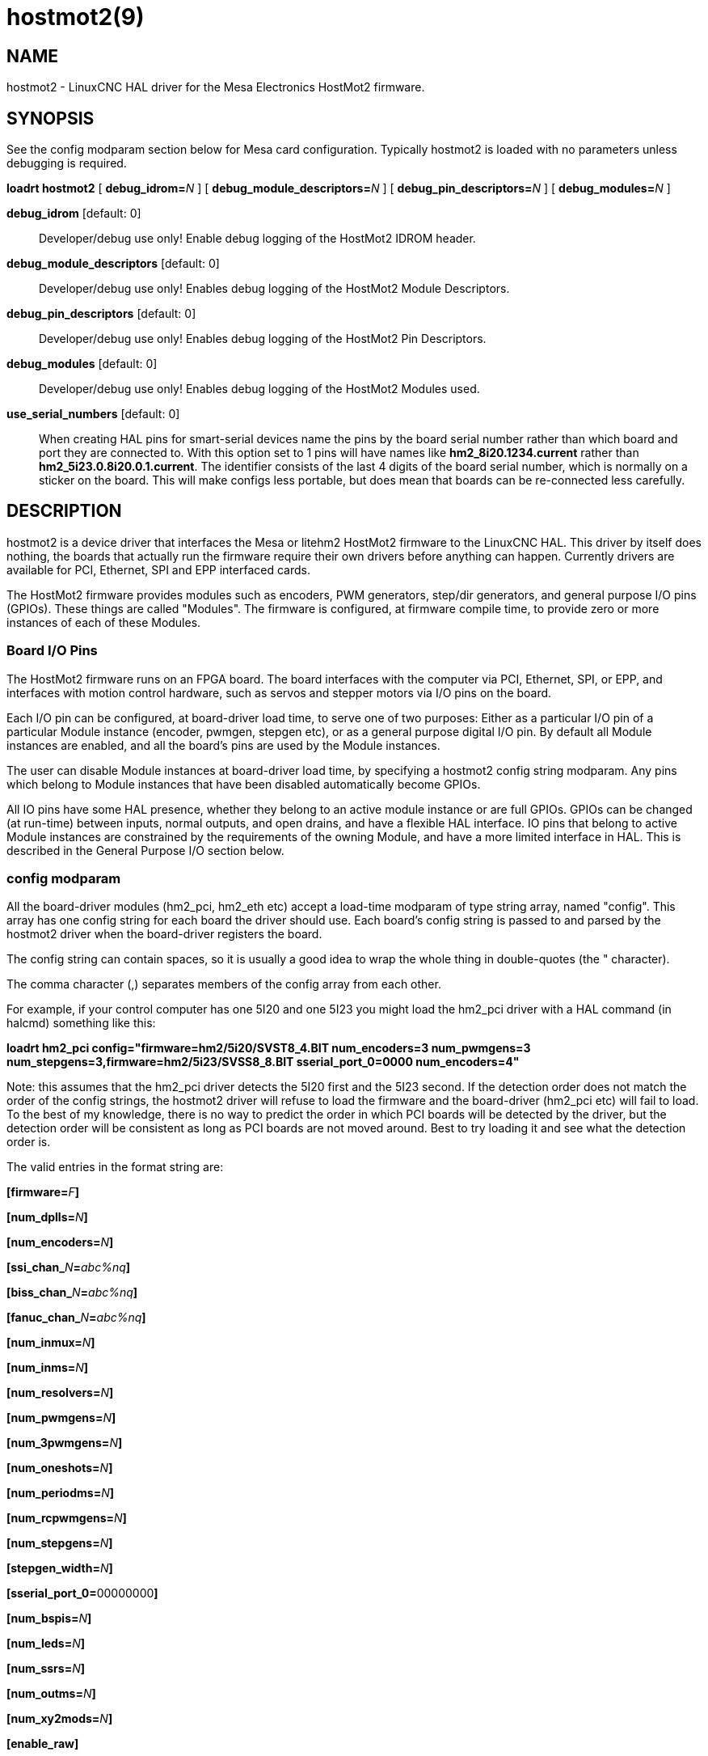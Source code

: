 = hostmot2(9)

== NAME

hostmot2 - LinuxCNC HAL driver for the Mesa Electronics HostMot2 firmware.

== SYNOPSIS

See the config modparam section below for Mesa card configuration.
Typically hostmot2 is loaded with no parameters unless debugging is required.

*loadrt hostmot2* [ **debug_idrom=**__N__ ] [ **debug_module_descriptors=**__N__ ] [ **debug_pin_descriptors=**__N__ ] [ **debug_modules=**__N__ ]

*debug_idrom* [default: 0]::
  Developer/debug use only! Enable debug logging of the HostMot2 IDROM header.
*debug_module_descriptors* [default: 0]::
  Developer/debug use only! Enables debug logging of the HostMot2 Module Descriptors.
*debug_pin_descriptors* [default: 0]::
  Developer/debug use only! Enables debug logging of the HostMot2 Pin Descriptors.
*debug_modules* [default: 0]::
  Developer/debug use only! Enables debug logging of the HostMot2 Modules used.
*use_serial_numbers* [default: 0]::
  When creating HAL pins for smart-serial devices name the pins by the
  board serial number rather than which board and port they are
  connected to. With this option set to 1 pins will have names like
  *hm2_8i20.1234.current* rather than *hm2_5i23.0.8i20.0.1.current*.
  The identifier consists of the last 4 digits of the board serial number,
  which is normally on a sticker on the board. This will make configs
  less portable, but does mean that boards can be re-connected less carefully.

== DESCRIPTION

hostmot2 is a device driver that interfaces the Mesa or litehm2 HostMot2
firmware to the LinuxCNC HAL. This driver by itself does nothing, the
boards that actually run the firmware require their own drivers before
anything can happen. Currently drivers are available for PCI, Ethernet,
SPI and EPP interfaced cards.

The HostMot2 firmware provides modules such as encoders, PWM generators,
step/dir generators, and general purpose I/O pins (GPIOs). These things
are called "Modules". The firmware is configured, at firmware compile
time, to provide zero or more instances of each of these Modules.

=== Board I/O Pins

The HostMot2 firmware runs on an FPGA board. The board interfaces with
the computer via PCI, Ethernet, SPI, or EPP, and interfaces with motion
control hardware, such as servos and stepper motors via I/O pins on the board.

Each I/O pin can be configured, at board-driver load time, to serve one
of two purposes: Either as a particular I/O pin of a particular Module
instance (encoder, pwmgen, stepgen etc), or as a general purpose digital
I/O pin. By default all Module instances are enabled, and all the
board's pins are used by the Module instances.

The user can disable Module instances at board-driver load time, by
specifying a hostmot2 config string modparam. Any pins which belong to
Module instances that have been disabled automatically become GPIOs.

All IO pins have some HAL presence, whether they belong to an active
module instance or are full GPIOs. GPIOs can be changed (at run-time)
between inputs, normal outputs, and open drains, and have a flexible HAL
interface. IO pins that belong to active Module instances are
constrained by the requirements of the owning Module, and have a more
limited interface in HAL. This is described in the General Purpose I/O
section below.

=== config modparam

All the board-driver modules (hm2_pci, hm2_eth etc) accept a load-time
modparam of type string array, named "config". This array has one config
string for each board the driver should use. Each board's config string
is passed to and parsed by the hostmot2 driver when the board-driver
registers the board.

The config string can contain spaces, so it is usually a good idea to
wrap the whole thing in double-quotes (the " character).

The comma character (,) separates members of the config array from each other.

For example, if your control computer has one 5I20 and one 5I23 you might
load the hm2_pci driver with a HAL command (in halcmd) something like this:


*loadrt hm2_pci config="firmware=hm2/5i20/SVST8_4.BIT num_encoders=3 num_pwmgens=3 num_stepgens=3,firmware=hm2/5i23/SVSS8_8.BIT sserial_port_0=0000 num_encoders=4"*


Note: this assumes that the hm2_pci driver detects the 5I20 first and the 5I23 second.
If the detection order does not match the order of the config strings,
the hostmot2 driver will refuse to load the firmware and
the board-driver (hm2_pci etc) will fail to load. To the best of my
knowledge, there is no way to predict the order in which PCI boards will
be detected by the driver, but the detection order will be consistent as
long as PCI boards are not moved around. Best to try loading it and see
what the detection order is.

The valid entries in the format string are:

**[firmware=**__F__**]**

**[num_dplls=**__N__**]**

**[num_encoders=**__N__**]**

**[ssi_chan_**__N__**=**__abc%nq__**]**

**[biss_chan_**__N__**=**__abc%nq__**]**

**[fanuc_chan_**__N__**=**__abc%nq__**]**

**[num_inmux=**__N__**]**

**[num_inms=**__N__**]**

**[num_resolvers=**__N__**]**

**[num_pwmgens=**__N__**]**

**[num_3pwmgens=**__N__**]**

**[num_oneshots=**__N__**]**

**[num_periodms=**__N__**]**

**[num_rcpwmgens=**__N__**]**

**[num_stepgens=**__N__**]**

**[stepgen_width=**__N__**]**

**[sserial_port_0=**00000000**]**

**[num_bspis=**__N__**]**

**[num_leds=**__N__**]**

**[num_ssrs=**__N__**]**

**[num_outms=**__N__**]**

**[num_xy2mods=**__N__**]**

**[enable_raw]**


*firmware* [optional]::
  Load the firmware specified by F into the FPGA on this board.
  If no "**firmware=**_F_" string is specified, the FPGA will not be
  re-programmed but may continue to run a previously downloaded firmware.

The requested firmware F is fetched by udev, which searches for the
firmware in the system's firmware search path, usually /lib/firmware. F
typically has the form "hm2/<BoardType>/file.bit"; a typical value for F
might be "hm2/5i20/SVST8_4.BIT". The hostmot2 firmware files are
supplied by the hostmot2-firmware packages, available from linuxcnc.org
and can normally be installed by entering the command "sudo apt-get
install hostmot2-firmware-5i23" to install the support files for the
5I23 for example.

Newer FPGA cards come pre-programmed with firmware and no "firmware="
string should be used with these cards. To change the firmware on these
cards the "mesaflash" utility should be used. It is perfectly valid and
reasonable to load these cards with no config string at all.

*num_dplls* [optional, default: -1]::
  The hm2dpll is a phase-locked loop timer module which may be used to
  reduce sample and write time jitter for some hm2 modules. This
  parameter can be used to disable the hm2dpll by setting the number to 0.
  There is only ever one module of this type, with 4 timer channels,
  so the other valid numbers are -1 (enable all) and 1, both of which
  end up meaning the same thing.
*num_encoders* [optional, default: -1]::
  Only enable the first N encoders. If N is -1, all encoders are enabled.
  If N is 0, no encoders are enabled. If N is greater than the number of
  encoders available in the firmware, the board will fail to register.
**ssi_chan_**_N_ [optional, default: ""]::
  Specifies how the bit stream from a Synchronous Serial Interface
  device will be interpreted. There should be an entry for each device
  connected. Only channels with a format specifier will be enabled (as
  the software can not guess data rates and bit lengths).
**biss_chan_**_N_ [optional, default: ""]::
  As for ssi_chan_N, but for BiSS devices.
**fanuc_chan_**__N__ [optional, default: ""]::
  Specifies how the bit stream from a Fanuc absolute encoder will be
  interpreted. There should be an entry for each device connected. Only
  channels with a format specifier will be enabled (as the software can
  not guess data rates and bit lengths).
*num_resolvers* [optional, default: -1]::
  Only enable the first N resolvers. If N = -1 then all resolvers are
  enabled. This module does not work with generic resolvers (unlike the
  encoder module which works with any encoder). At the time of writing
  this Hostmot2 Resolver function only works with the Mesa 7I49 card.
*num_pwmgens* [optional, default: -1]::
  Only enable the first N pwmgens. If N is -1, all pwmgens are enabled.
  If N is 0, no pwmgens are enabled. If N is greater than the number of
  pwmgens available in the firmware, the board will fail to register.
*num_3pwmgens* [optional, default: -1]::
  Only enable the first N Three-phase pwmgens. If N is -1, all 3pwmgens
  are enabled. If N is 0, no pwmgens are enabled. If N is greater than
  the number of pwmgens available in the firmware, the board will fail
  to register.
*num_rcpwmgens* [optional, default: -1]::
  Only enable the first N RC pwmgens. If N is -1, all rcpwmgens are
  enabled. If N is 0, no rcpwmgens are enabled. If N is greater than the
  number of rcpwmgens available in the firmware, the board will fail to
  register.
*num_stepgens* [optional, default: -1]::
  Only enable the first N stepgens. If N is -1, all stepgens are
  enabled. If N is 0, no stepgens are enabled. If N is greater than the
  number of stepgens available in the firmware, the board will fail to
  register.
*num_xy2mods* [optional, default: -1]::
  Only enable the first N xy2mods. If N is -1, all xy2mods are enabled.
  If N is 0, no xy2mods are enabled. If N is greater than the number of
  xy2mods available in the firmware, the board will fail to register.

*stepgen_width* [optional, default: 2]::
  Used to mask extra, unwanted, stepgen pins. Stepper drives typically
  require only two pins (step and dir) but the Hostmot2 stepgen can
  drive up to 8 output pins for specialised applications (depending on
  firmware). This parameter applies to all stepgen instances. Unused,
  masked pins will be available as GPIO.
**sserial_port_**_N_ (_N_ = 0 .. 3) [optional, default: 00000000 for all ports]::
  Up to 32 Smart Serial devices can be connected to a Mesa Anything IO
  board, depending on the firmware used and the number of physical
  connections on the board. These are arranged in 1-4 ports (N) of 1 to
  8 channels. Some Smart Serial (SSLBP) cards offer more than one
  load-time configuration, for example all inputs, or all outputs, or
  offering additional analogue input on some digital pins. To set the
  modes for port 0 use for example *sserial_port_0=0120xxxx*. A "0" in
  the string sets the corresponding channel to mode 0, a "1" to mode 1,
  and so on up to mode 9. An "x" in any position disables that channel
  and makes the corresponding FPGA pins available as GPIO. The string
  can be up to 8 characters long, and if it defines more modes than
  there are channels on the port then the extras are ignored. Channel
  numbering is left to right so the example above would set sserial
  device 0.0 to mode 0, 0.1 to mode 1, 0.2 to mode 2, 0.3 to mode 0 and
  disables channels 0.4 onwards. The sserial driver will auto-detect
  connected devices, no further configuration should be needed.
  Unconnected channels will default to GPIO, but the pin values will
  vary semi-randomly during boot when card-detection runs, to it is best
  to actively disable any channel that is to be used for GPIO. See
  SSERIAL(9) for more information.
*num_bspis* [optional, default: -1]::
  Only enable the first N Buffered SPI drivers. If N is -1 then all the
  drivers are enabled. Each BSPI driver can address 16 devices.
*num_leds* [optional, default: -1]::
  Only enable the first N of the LEDs on the FPGA board. If N is -1,
  then HAL pins for all the LEDs will be created. If N=0 then no pins
  will be added.
*num_ssrs* [optional, default: -1]::
  Only enable the first N of the SSR modules on the FPGA board. If N is
  -1, then HAL pins for all the SSR outputs will be created. If N=0 then
  no pins will be added.
*enable_raw* [optional]::
  If specified, this turns on a raw access mode, whereby a user can peek
  and poke the firmware from HAL. See Raw Mode below.

=== dpll

The hm2dpll module has pins like "hm2__<BoardType>_._<BoardNum>_.dpll"
It is likely that the pin-count will decrease in the future and that
some pins will become parameters. This module is a phase-locked loop
that will synchronise itself with the thread in which the hostmot2
"read" function is installed and will trigger other functions that are
allocated to it at a specified time before or after the "read" function
runs. This can be applied to the three absolute encoder types,
quadrature encoder, stepgen, and xy2mod. In the case of the absolute
encoders this allows the system to trigger a data transmission just
prior to the time when the HAL driver reads the data. In the case of
stepgens, quadrature encoders, and the xy2mod, the timers can be used to
reduce position sampling jitter. This is especially valuable with the
ethernet-interfaced cards.

*Pins:*

hm2___<BoardType>__.__<BoardNum>__.dpll._NN_.timer-us (float, in)::
  This pin sets the triggering offset of the associated timer. There are
  4 timers numbered 01 to 04, represented by the _NN_ digits in the pin
  name. The units are microseconds (µs). Generally the value for reads
  will be negative, and positive for writes, so that input data is
  sampled prior to the main hostmot read and output data is written some
  time after the main hostmot2 read.
  +
  For stepgen and quadrature encoders, the value needs to be more than the
  maximum variation between read times. -100 will suffice for most
  systems, and -50 will work on systems with good performance and latency.
  +
  For serial encoders, the value also needs to include the time it takes
  to transfer the absolute encoder position. For instance, if 50 bits must
  be read at 500 kHz then subtract an additional 50/500 kHz = 100 µs to
  get a starting value of -200.
  +
  The xy2mod uses 2 DPLL timers, one for read and one for write.
  The read timer value can be the same as used by the stepgen and quadrature
  encoders so the same timer channel can be shared.
  The write timer is typically set to a time after the main hostmot2 write
  this may take some experimentation.

hm2__<BoardType>__.__<BoardNum>__.dpll.base-freq-khz (float, in)::
  This pin sets the base frequency of the phase-locked loop. By default
  it will be set to the nominal frequency of the thread in which the PLL
  is running and will not normally need to be changed.
hm2__<BoardType>__.__<BoardNum>__.dpll.phase-error-us (float, out)::
  Indicates the phase error of the DPLL. If the number cycles by a large
  amount it is likely that the PLL has failed to achieve lock and
  adjustments will need to be made.
hm2___<BoardType>__.__<BoardNum>__.dpll.time-const (u32, in)::
  The filter time-constant for the PLL. The default value is a
  compromise between insensitivity to single-cycle variations and being
  resilient to changes to the Linux CLOCK_MONOTONIC timescale, which can
  instantly change by up to ±500ppm from its nominal value, usually by
  timekeeping software like ntpd and ntpdate. Default 2000 (0x7d0).
hm2___<BoardType>__.__<BoardNum>__.dpll.plimit (u32, in)::
  Sets the phase adjustment limit of the PLL. If the value is zero then
  the PLL will free-run at the base frequency independent of the servo
  thread rate. This is probably not what you want. Default 4194304
  (0x400000) Units not known...
hm2___<BoardType>__.__<BoardNum>__.dpll.ddsize (u32, out)::
  Used internally by the driver, likely to disappear.
hm2___<BoardType>__.__<BoardNum>__.dpll.prescale (u32, in)::
  Prescale factor for the rate generator. Default 1.

=== Encoder

Encoders have names like **hm2_**__<BoardType>__**.**__<BoardNum>__**.encoder.**__<Instance>__**.**".
"Instance" is a two-digit number that corresponds to the HostMot2 encoder instance number.
There are "num_encoders" instances, starting with 00.

So, for example, the HAL pin that has the current position of the second
encoder of the first 5I25 board is: hm2_5i25.0.encoder.01.position (this
assumes that the firmware in that board is configured so that this HAL
object is available).

Each encoder uses three or four input IO pins, depending on how the
firmware was compiled. Three-pin encoders use A, B, and Index (sometimes
also known as Z). Four-pin encoders use A, B, Index, and Index-mask.

The hm2 encoder representation is similar to the one described by the
Canonical Device Interface (in the HAL General Reference document), and
to the software encoder component. Each encoder instance has the
following pins and parameters:

*Pins:*

count (s32 out)::
  Number of encoder counts since the previous reset.
position (float out)::
  Encoder position in position units (count / scale).
position-interpolated (float out)::
  Encoder interpolated position in position units (count / scale). Only
  valid when velocity is approximately constant and the time between
  counts is less than the velocity timeout parameter value. Do not use
  for position control. Useful for spindle synchronized moves with low
  resolution encoders.
position-latched (float out)::
  Encoder latched position in position units (count / scale).
velocity (float out)::
  Estimated encoder velocity in position units per second.
velocity-rpm (float out)::
  Estimated encoder velocity in position units per minute.
reset (bit in)::
  When this pin is True, the count and position pins are set to 0 (the
  value of the velocity pin is not affected by this). The driver does
  not reset this pin to FALSE after resetting the count to 0, that is
  the user's job.
index-enable (bit in/out)::
  When this pin is set to True, the count (and therefore also position)
  are reset to zero on the next Index (Phase-Z) pulse. At the same time,
  index-enable is reset to zero to indicate that the pulse has occurred.
probe-enable (bit in/out)::
  When this pin is set to True, the encoder count (and therefore also
  position) are latched on the the next probe active edge. At the same
  time, probe-enable is reset to zero to indicate that latch event has
  occurred.
probe-invert (bit r/w)::
  If set to True, the rising edge of the probe input pin triggers the
  latch event (if probe-enable is True). If set to False, the falling
  edge triggers.
rawcounts (s32 out)::
  Total number of encoder counts since the start, not adjusted for index
  or reset.
input-a, input-b, input-index (bit out)::
  Real time filtered values of A,B,Index encoder signals
quad-error-enable (bit in)::
  When this pin is True quadrature error reporting is enabled. when
  False, existing quadrature errors are cleared and error reporting is
  disabled.
quad-error (bit out)::
  This bit indicates that a quadrature sequence error has been detected.
  It can only be set if the corresponding quad-error-enable bit is True.
hm2_XXXX.N.encoder.sample-frequency (u32 in)::
  This is the sample frequency that determines all standard encoder
  channels digital filter time constant (see filter parameter).
hm2_XXXX.N.encoder.muxed-sample-frequency (u32 in)::
  This is the sample frequency that determines all muxed encoder
  channels digital filter time constant (see filter parameter). This
  also sets the encoder multiplexing frequency.
hm2_XXXX.N.encoder.muxed-skew (float in)::
  This sets the muxed encoder sample time delay (in ns) from the
  multiplex signal. Setting this properly can increase the usable
  multiplex frequency and compensate for cable delays (suggested value
  is 3* cable length in feet +20).
hm2_XXXX.N.encoder.hires-timestamp (bit in)::
  When this pin is True the encoder timestamp counter frequency is ~10
  MHz when False the timestamp counter frequency is ~2 MHz. This should
  be set True for frequency counting applications to improve the
  resolution. It should be set False when servo thread periods longer
  than 1 ms are used.

*Parameters:*

scale (float r/w)::
  Converts from "count" units to "position" units.
index-invert (bit r/w)::
  If set to True, the rising edge of the Index input pin triggers the
  Index event (if index-enable is True). If set to False, the falling
  edge triggers.
index-mask (bit r/w)::
  If set to True, the Index input pin only has an effect if the
  Index-Mask input pin is True (or False, depending on the
  index-mask-invert pin below).
index-mask-invert (bit r/w)::
  If set to True, Index-Mask must be False for Index to have an effect.
  If set to False, the Index-Mask pin must be True.
counter-mode (bit r/w)::
  Set to False (the default) for Quadrature. Set to True for Step/Dir
  (in which case Step is on the A pin and Dir is on the B pin).
 filter (bit r/w)::
  If set to True (the default), the quadrature counter needs 15 sample
  clocks to register a change on any of the three input lines (any pulse
  shorter than this is rejected as noise). If set to False, the
  quadrature counter needs only 3 clocks to register a change. The
  default encoder sample clock runs at approximately 25 to 33 MHz but
  can be changed globally with the sample-frequency or
  muxed-sample-frequency pin.
vel-timeout (float r/w)::
  When the encoder is moving slower than one pulse for each time that
  the driver reads the count from the FPGA (in the hm2_read() function),
  the velocity is harder to estimate. The driver can wait several
  iterations for the next pulse to arrive, all the while reporting the
  upper bound of the encoder velocity, which can be accurately guessed.
  This parameter specifies how long to wait for the next pulse, before
  reporting the encoder stopped. This parameter is in seconds.
hm2_XXXX.N.encoder.timer-number (default: -1) (s32 r/w)::
  Sets the hm2dpll timer instance to be used to latch encoder counts. A
  setting of -1 does not latch encoder counts. A setting of 0 latches at
  the same time as the main hostmot2 read. A setting of 1..4 uses a time
  offset from the main hostmot2 read according to the dpll's timer-us
  setting.

Typically, timer-us should be a negative number with a magnitude larger
than the largest latency (e.g., -100 for a system with mediocre latency,
-50 for a system with good latency). A negative number specifies
latching the specified time before the nominal hostmot2 read time.

If no DPLL module is present in the FPGA firmware, or if the encoder
module does not support DPLL, then this pin is not created.

When available, this feature should typically be enabled. Doing so
generally reduces following errors.

=== Synchronous Serial Interface (SSI)

(Not to be confused with the Smart Serial Interface)

One pin is created for each SSI instance regardless of data format:
(bit, in) hm2_XXXX.NN.ssi.MM.data-incomplete. This pin will be set
"True" if the module was still transferring data when the value was
read. When this problem exists there will also be a limited number of
error messages printed to the UI. This pin should be used to monitor
whether the problem has been addressed by config changes. Solutions to
the problem depend on whether the encoder read is being triggered by the
hm2dpll phase-locked-loop timer (described above) or by the
trigger-encoders function (described below).

The names of the pins created by the SSI module will depend entirely on
the format string for each channel specified in the loadrt command line.
A typical format string might be *ssi_chan_0=error%1bposition%24g*.

This would interpret the LSB of the bit-stream as a bit-type pin named
"error" and the next 24 bits as a Gray-coded encoder counter. The
encoder-related HAL pins would all begin with "position".

There should be no spaces in the format string, as this is used as a
delimiter by the low-level code.

The format consists of a string of alphanumeric characters that will
form the HAL pin names, followed by a % symbol, a bit-count and a data
type. All bits in the packet must be defined, even if they are not used.
There is a limit of 64 bits in total.

The valid format characters and the pins they create are:

p: (Pad)::
  Does not create any pins, used to ignore sections of the bit stream that are not required.
b: (Boolean).::
  (bit, out) hm2_XXXX.N.ssi.MM.<name>. If any bits in the designated
  field width are non-zero then the HAL pin will be "True". (bit, out)
  hm2_XXXX.N.ssi.MM.<name>-not. An inverted version of the above, the
  HAL pin will be "True" if all bits in the field are zero.
u: (Unsigned)::
  (float, out) hm2_XXXX.N.ssi.MM.<name>. The value of the bits
  interpreted as an unsigned integer then scaled such that the pin value
  will equal the scalemax parameter value when all bits are high. (for
  example if the field is 8 bits wide and the scalmax parameter was 20
  then a value of 255 would return 20, and 0 would return 0.
s: (Signed)::
  (float, out) hm2_XXXX.N.ssi.MM.<name>. The value of the bits
  interpreted as a 2s complement signed number then scaled similarly to
  the unsigned variant, except symmetrical around zero.
f: (bitField)::
  (bit, out) hm2_XXXX.N.ssi.MM.<name>-NN. The value of each individual
  bit in the data field. NN starts at 00 up to the number of bits in the
  field. (bit, out) hm2_XXXX.N.ssi.MM.<name>-NN-not. An inverted version
  of the individual bit values.
e: (Encoder)::
  (s32, out) hm2_XXXX.N.ssi.MM.<name>.count. The lower 32 bits of the
  total encoder counts. This value is reset both by the ...reset and the
  ...index-enable pins. (s32, out) hm2_XXXX.N.ssi.MM.<name>.rawcounts.
  The lower 32 bits of the total encoder counts. The pin is not affected
  by reset and index. (float, out) hm2_XXXX.N.ssi.MM.<name>.position.
  The encoder position in machine units. This is calculated from the
  full 64-bit buffers so will show a True value even after the counts
  pins have wrapped. It is zeroed by reset and index enable. (bit, IO)
  hm2_XXXX.N.ssi.MM.<name>.index-enable. When this pin is set "True" the
  module will wait until the raw encoder counts next passes through an
  integer multiple of the number of counts specified by counts-per-rev
  parameter and then it will zero the counts and position pins, and set
  the index-enable pin back to "False" as a signal to the system that
  "index" has been passed. this pin is used for spindle-synchronised
  motion and index-homing. (bit, in) (bit, out)
  hm2_XXXX.N.ssi.MM.<name>.reset. When this pin is set high the counts
  and position pins are zeroed.
h: (Split encoder, high-order bits)::
  Some encoders (Including Fanuc) place the encoder part-turn counts and
  full-turn counts in separate, non-contiguous fields. This tag defines
  the high-order bits of such an encoder module. There can be only one h
  and one l tag per channel, the behaviour with multiple such channels
  will be undefined.
l: (Split encoder, low-order bits)::
  Low order bits (see "h")
g: (Gray-code):: This is a modifier that indicates that the following format string is gray-code encoded.
  This is only valid for encoders (e, h l) and unsigned (u) data types.
m: (Multi-turn)::
  This is a modifier that indicates that the following
  format string is a multi-turn encoder. This is only valid for encoders
  (e, h l). A jump in encoder position of more than half the full scale
  is interpreted as a full turn and the counts are wrapped. With a
  multi-turn encoder this is only likely to be a data glitch and will
  lead to a permanent offset. This flag endures that such encoders will
  never wrap.

*Parameters*

Two parameters are universally created for all SSI instances

hm2_XXXX.N.ssi.MM.frequency-khz (float r/w)::
  This parameter sets the SSI clock frequency. The units are kHz, so 500
  will give a clock frequency of 500,000 Hz.
hm2_XXXX.N.ssi.timer-number-num (s32 r/w)::
  This parameter allocates the SSI module to a specific hm2dpll timer
  instance. This pin is only of use in firmwares which contain a hm2dpll
  function and will default to 1 in cases where there is such a
  function, and 0 if there is not. The pin can be used to disable reads
  of the encoder, by setting to a nonexistent timer number, or to 0.

Other parameters depend on the data types specified in the config string.

p: (Pad)::
  No Parameters.
b: (Boolean)::
  No Parameters.
u: (Unsigned)::
  (float, r/w) hm2_XXXX.N.ssi.MM.<name>-scalemax.
  The scaling factor for the channel.
s: (Signed)::
  (float, r/w) hm2_XXXX.N.ssi.MM.<name>-scalemax.
  The scaling factor for the channel.
f: (bitField)::
  No parameters.
e: (Encoder)::
  (float, r/w) hm2_XXXX.N.ssi.MM._<name>_.scale: (float, r.w) The encoder
  scale in counts per machine unit. (u32, r/w)
  hm2_XXXX.N.ssi.MM._<name>_.counts-per-rev (u32, r/w) Used to emulate the
  index behaviour of an incremental+index encoder. This would normally
  be set to the actual counts per rev of the encoder, but can be any
  whole number of revs. Integer divisors or multipliers of the true PPR
  might be useful for index-homing. Non-integer factors might be
  appropriate where there is a synchronous drive ratio between the
  encoder and the spindle or ballscrew.

=== BiSS

BiSS is a bidirectional variant of SSI. Currently only a single
direction is supported by LinuxCNC (encoder to PC).

One pin is created for each BiSS instance regardless of data format:

hm2_XXXX.NN.biss.MM.data-incomplete (bit, in)::
  This pin will be set "True" if the module was still transferring data when the value was read.
  When this problem exists there will also be a limited number of error messages printed to the UI.
  This pin should be used to monitor whether the problem has been addressed by config changes.
  Solutions to the problem depend on whether the encoder read is being triggered by the hm2dpll
  phase-locked-loop timer (described above) or by the trigger-encoders function (described below).

The names of the pins created by the BiSS module will depend entirely on
the format string for each channel specified in the loadrt command line
and follow closely the format defined above for SSI. Currently data
packets of up to 96 bits are supported by the LinuxCNC driver, although
the Mesa Hostmot2 module can handle 512 bit packets. It should be
possible to extend the number of packets supported by the driver if
there is a requirement to do so.

=== Fanuc encoder

The pins and format specifier for this module are identical to the SSI
module described above, except that at least one pre-configured format
is provided. A modparam of fanuc_chan_N=AA64 (case sensitive) will
configure the channel for a Fanuc Aa64 encoder. The pins created are:

hm2_XXXX.N.fanuc.MM.batt:: indicates battery state
hm2_XXXX.N.fanuc.MM.batt-not:: inverted version of above
hm2_XXXX.N.fanuc.MM.comm:: The 0-1023 absolute output for motor commutation
hm2_XXXX.N.fanuc.MM.crc:: The CRC checksum. Currently HAL has no way to use this
hm2_XXXX.N.fanuc.MM.encoder.count:: Encoder counts
hm2_XXXX.N.fanuc.MM.encoder.index-enable:: Simulated index. Set by counts-per-rev parameter
hm2_XXXX.N.fanuc.MM.encoder.position:: Counts scaled by the ...scale parameter
hm2_XXXX.N.fanuc.MM.encoder.rawcounts:: Raw counts, unaffected by reset or index
hm2_XXXX.N.fanuc.MM.encoder.reset:: If high/True then counts and position = 0
hm2_XXXX.N.fanuc.MM.valid:: Indicates that the absolute position is valid
hm2_XXXX.N.fanuc.MM.valid-not:: Inverted version

=== resolver

Resolvers have names like
**hm2_**__<BoardType>__**.**__<BoardNum>__**.resolver.**__<Instance>__.
<Instance> is a 2-digit number, which for the 7I49 board will be between 00 and 05. This
function only works with the Mesa Resolver interface boards (of which
the 7I49 is the only example at the time of writing). This board uses an
SPI interface to the FPGA card, and will only work with the correct
firmware. The pins allocated will be listed in the dmesg output, but are
unlikely to be usefully probed with HAL tools.

*Pins:*

angle (float, out)::
  This pin indicates the angular position of the resolver. It is a
  number between 0 and 1 for each electrical rotation.
position (float, out)::
  Calculated from the number of complete and partial revolutions since
  startup, reset, or index-reset multiplied by the scale parameter.
velocity (float, out)::
  Calculated from the rotational velocity and the velocity-scale
  parameter. The default scale is electrical rotations per second.
velocity-rpm (float, out)::
  Simply velocity scaled by a factor of 60 for convenience.
count (s32, out)::
  This pins outputs a simulated encoder count at 2^24 counts per rev (16777216 counts).
rawcounts (s32, out)::
  This is identical to the counts pin, except it is not reset by the
  "index" or "reset" pins. This is the pin which would be linked to the
  bldc HAL component if the resolver was being used to commutate a motor.
reset (bit, in)::
  Resets the position and counts pins to zero immediately.
joint-pos-fb (bit, in)::
  The Mesa resolver driver has the capability of emulating an absolute
  encoder using a position file (see the INI-config section of the
  manual) and the single-turn absolute operation of resolvers. At
  startup, and only if the *use-position-file* parameter is set to
  "True", the resolver driver will wait for a value to be written by the
  system to the axis.N.joint-pos-fb pin (which must be netted to this
  resolver pin) and will calculate the number of full turns that best
  matches the current resolver position. It will then pre-load the
  driver output with this offset. This should only be used on systems
  where axis movement in the unpowered state is unlikely. This feature
  will only work properly if the machine is initially homed to "index"
  and if the axis home positions are exactly zero.
 index-enable (bit, in/out)::
  When this pin is set high the position and counts pins will be reset
  the next time the resolver passes through the zero position. At the
  same time the pin is driven low to indicate to connected modules that
  the index has been seen, and that the counters have been reset.
 error (bit, out)::
  Indicates an error in the particular channel. If this value is "True"
  then the reported position and velocity are invalid.

*Parameters:*

scale (float, read/write)::
  The position scale, in machine units per resolver electrical
  revolution.
velocity-scale (float, read/write)::
  The conversion factor between resolver rotation speed and machine
  velocity. A value of 1 will typically give motor speed in RPS, a value
  of 0.01666667 will give (approximate) RPM.
index-divisor (default 1) (u32, read/write)::
  The resolver component emulates an index at a fixed point in the
  sin/cos cycle. Some resolvers have multiple cycles per rev (often
  related to the number of pole-pairs on the attached motor). LinuxCNC
  requires an index once per revolution for proper threading etc. This
  parameter should be set to the number of cycles per rev of the
  resolver. CAUTION: Which pseudo-index is used will not necessarily be
  consistent between LinuxCNC runs. Do not expect to re-start a thread
  after restarting LinuxCNC. It is not appropriate to use this parameter
  for index-homing of axis drives.
 excitation-khz (float, read/write)::
  This pin sets the excitation frequency for the resolver. This pin is
  module-level rather than instance-level as all resolvers share the
  same excitation frequency. Valid values are 10 (~10 kHz), 5 (~5 kHz)
  and 2.5 (~2.5 kHz). The actual frequency depends on the FPGA
  frequency, and they correspond to CLOCK_LOW/5000, CLOCK_LOW/10000 and
  CLOCK_LOW/20000 respectively. The parameter will be set to the closest
  available of the three frequencies. A value of -1 (the default)
  indicates that the current setting should be retained.
use-position-file (bit, read/write)::
  In conjunction with *joint-pos-fb* (qv) emulate absolute encoders.

=== pwmgen

pwmgens have names like
"**hm2_**__<BoardType>__**.**__<BoardNum>__**.pwmgen.**__<Instance>__".
"Instance" is a two-digit number that corresponds to the HostMot2 pwmgen instance number.
There are "num_pwmgens" instances, starting with 00.

So, for example, the HAL pin that enables output from the fourth pwmgen
of the first 7I43 board is: `hm2_7i43.0.pwmgen.03.enable` (this assumes
that the firmware in that board is configured so that this HAL object is
available).

In HM2, each pwmgen uses three output IO pins:
`Not-Enable`, `Out0`, and `Out1`.
The function of the Out0 and Out1 IO pins varies with output-type
parameter (see below).

The hm2 pwmgen representation is similar to the software pwmgen component.
Each pwmgen instance has the following pins and parameters:

*Pins:*

 enable (bit input)::
  If True, the pwmgen will set its Not-Enable pin False and output its
  pulses. If "enable" is False, pwmgen will set its Not-Enable pin True
  and not output any signals.
 value (float input)::
  The current pwmgen command value, in arbitrary units.

*Parameters:*

 scale (float rw)::
  Scaling factor to convert "value" from arbitrary units to duty cycle:
  dc = value / scale. Duty cycle has an effective range of -1.0 to +1.0
  inclusive, anything outside that range gets clipped. The default scale is 1.0.
 output-type (s32 rw)::
  This emulates the output_type load-time argument to the software
  pwmgen component. This parameter may be changed at runtime, but most
  of the time you probably want to set it at startup and then leave it
  alone. Accepted values are 1 (PWM on Out0 and Direction on Out1), 2
  (Up on Out0 and Down on Out1), 3 (PDM mode, PDM on Out0 and Dir on
  Out1), and 4 (Direction on Out0 and PWM on Out1, "for locked
  antiphase").
offset-mode (bit input)::
  When True, offset-mode modifies the PWM behavior so that a PWM value
  of 0 results in a 50% duty cycle PWM output, a -1 value results in a
  0% duty cycle and +1 results in a 100% duty cycle (with default
  scaling). This mode is used by some PWM motor drives and PWM to analog
  converters. Typically the direction signal is not used in this mode.
dither (bit input)::
  When True, dither causes the PWM output to dither between two adjacent
  PWM register values at the PWM frequency. This increases the PWM
  resolution when used for analog output purposes, increasing the
  maximum resolution from 12 to 16 bits. Dither is only supported with
  PWMGen firmware version 1 or greater and only affects PWM outputs, not
  PDM outputs.

In addition to the per-instance HAL Parameters listed above, there are a
couple of HAL Parameters that affect all the pwmgen instances:

pwm_frequency (u32 rw)::
  This specifies the PWM frequency, in Hz, of all the pwmgen instances
  running in the PWM modes (modes 1 and 2). This is the frequency of the
  variable-duty-cycle wave. Its effective range is from 1 Hz up to 386
  kHz. Note that the max frequency is determined by the ClockHigh
  frequency of the Anything IO board; the 5I25 and 7I92 both have a 200
  MHz clock, resulting in a 386 kHz max PWM frequency. Other boards may
  have different clocks, resulting in different max PWM frequencies. If
  the user attempts to set the frequency too high, it will be clipped to
  the max supported frequency of the board. Frequencies below about 5 Hz
  are not terribly accurate, but above 5 Hz they're pretty close. The
  default pwm_frequency is 20,000 Hz (20 kHz).
pdm_frequency (u32 rw)::
  This specifies the PDM frequency, in Hz, of all the pwmgen instances
  running in PDM mode (mode 3). This is the "pulse slot frequency"; the
  frequency at which the pdm generator in the AnyIO board chooses
  whether to emit a pulse or a space. Each pulse (and space) in the PDM
  pulse train has a duration of 1/pdm_frequency seconds. For example,
  setting the pdm_frequency to 2e6 (2 MHz) and the duty cycle to 50%
  results in a 1 MHz square wave, identical to a 1 MHz PWM signal with
  50% duty cycle. The effective range of this parameter is from about
  1525 Hz up to just under 200 MHz. Note that the max frequency is
  determined by the ClockHigh frequency of the Anything IO board; the
  5I25 and 7I92 both have a 100 MHz clock, resulting in a 100 MHz max
  PDM frequency. Other boards may have different clocks, resulting in
  different max PDM frequencies. If the user attempts to set the
  frequency too high, it will be clipped to the max supported frequency
  of the board. The default pdm_frequency is 20,000 Hz (20 kHz).

=== 3ppwmgen

Three-Phase PWM generators (3pwmgens) are intended for controlling the
high-side and low-side gates in a 3-phase motor driver. The function is
included to support the Mesa motor controller daughter-cards but can be
used to control an IGBT or similar driver directly. 3pwmgens have names
like "hm2__<BoardType>_._<BoardNum>_.3pwmgen._<Instance>_" where
<Instance> is a 2-digit number. There will be num_3pwmgens instances,
starting at 00. Each instance allocates 7 output and one input pins on
the Mesa card connectors. Outputs are: PWM A, PWM B, PWM C, /PWM A, /PWM
B, /PWM C, Enable. The first three pins are the high side drivers, the
second three are their complementary low-side drivers. The enable bit is
intended to control the servo amplifier. The input bit is a fault bit,
typically wired to over-current detection. When set the PWM generator is
disabled. The three phase duty-cycles are individually controllable from
-Scale to +Scale. Note that 0 corresponds to a 50% duty cycle and this
is the initialization value.

*Pins:*

A-value, B-value, C-value (float input)::
  The PWM command value for each
  phase, limited to +/- "scale". Defaults to zero which is 50% duty cycle
  on high-side and low-sidepins (but see the "deadtime" parameter).

enable (bit input)::
  When high the PWM is enabled as long as the fault bit is not set by
  the external fault input pin. When low the PWM is disabled, with both
  high- side and low-side drivers low. This is not the same as 0 output
  (50% duty cycle on both sets of pins) or negative full scale (where
  the low side drivers are "on" 100% of the time).
 fault (bit output)::
  Indicates the status of the fault bit. This output latches high once
  set by the physical fault pin until the "enable" pin is set to high.

*Parameters:*

deadtime (u32 rw)::
  Sets the dead-time between the high-side driver turning off and the
  low-side driver turning on and vice-versa. Deadtime is subtracted from
  on time and added to off time symmetrically. For example with 20 kHz
  PWM (50 µs period), 50% duty cycle and zero dead time, the PWM and
  NPWM outputs would be square waves (NPWM being inverted from PWM) with
  high times of 25 µs. With the same settings but 1 µs of deadtime, the
  PWM and NPWM outputs would both have high times of 23 µs (25 - (2X 1
  µs), 1 µs per edge). The value is specified in nanoseconds (ns) and
  defaults to a rather conservative 5000 ns. Setting this parameter to
  too low a value could be both expensive and dangerous as if both gates
  are open at the same time there is effectively a short circuit across
  the supply.
scale (float rw)::
  Sets the half-scale of the specified 3-phase PWM generator. PWM values
  from -scale to +scale are valid. Default is +/- 1.0
fault-invert (bit rw)::
  Sets the polarity of the fault input pin. A value of 1 means that a
  fault is triggered with the pin high, and 0 means that a fault it
  triggered when the pin is pulled low. Default 0, fault = low so that
  the PWM works with the fault pin unconnected.
sample-time (u32 rw)::
  Sets the time during the cycle when an ADC pulse is generated. 0 =
  start of PWM cycle and 1 = end. Not currently useful to LinuxCNC.
  Default is 0.5.

In addition the per-instance parameters above there is the following
parameter that affects all instances:

frequency (u32 rw)::
  Sets the master PWM frequency. Maximum is approx 48 kHz, minimum is 1
  kHz. Defaults to 20 kHz.

=== oneshot

The oneshot is a hardware one-shot device suitable for various timing,
delay, signal conditioning, PWM generation, and watchdog functions. The
oneshot module includes 2 timers to allow variable pulse delays for
applications like phase control. Trigger sources can be software,
external inputs, the DPLL timer, a built in rate generator or the other
timer. Oneshots have names like
"**hm2_**__<BoardType>__**.**__<BoardNum>__**.oneshot.**__<Instance>__"
where __<Instance>__ is a 2-digit number.
There will be num_oneshots instances, starting at 00.
Each instance allocates up to two input and two output pins.

*Pins:*

width1 (float rw)::
  Sets the pulse width of timer1 in ms. Default is 1 ms (1/1000 s).
width2 (float rw)::
  Sets the pulse width of timer2 in ms. Default is 1 ms (1/1000 s).
filter1 (float rw)::
  Sets digital filter time constant for timer1's external trigger input
  Filter time is in ms. Default filter time constant time is 0.1 ms.
  External trigger response will be delayed by the filter time setting.
filter2 (float rw)::
  Sets digital filter time constant for timer2's external trigger input
  Filter time is in ms. Default filter time constant time is 0.1 ms.
  External trigger response will be delayed by the filter time setting.
rate (float rw)::
  Sets the frequency of the built in rate generator (in Hz)
trigger_select1,trigger_select2 (u32 rw)::
  Sets the trigger source for timer1,timer2 respectively. Trigger sources are:

....
0 Trigger disabled
1 Software trigger: triggered when hal pin swtrigger1 is true
2 External hardware: trigger
3 DPLL trigger: triggered by selected DPLL timer
4 Rate trigger: triggered by build in rate generator.
5 Timer1 trigger: triggered by timer1 output
6 Timer2 trigger: triggered by timer2 output
....

trigger_on_rise1,trigger_on_rise2 (bit rw)::
  When true, triggers timer1, timer2 respectively on the rising edge of
  the trigger source.
trigger_on_fall1,trigger_on_fall2 (bit rw)::
  When true, triggers timer1, timer2 respectively on the falling edge of
  the trigger source.
retriggerable1,retriggerable2 (bit rw)::
  When true, the associated timer is retriggerable, meaning the timer
  will reset to full time on a trigger event even during the output
  pulse period. When false the timer is not retriggerable, meaning it
  will ignore trigger events during the output pulse period.
enable1,enable2 (bit rw)::
  trigger enable for timer1 and timer2 respectively True to enable.
reset1,reset2 (bit rw)::
  If true, resets timer1 and timer2 respectively, aborting any pulse in
  progress.
out1,out2 (bit ro)::
  Pulse output status bits for timer1 and timer2.
exttrigger1,exttrigger2 (bit ro)::
  External trigger input status bits for timer1 and timer2. These
  monitor the filtered inputs.
swtrigger1,swtrigger2 (bit rw)::
  Software trigger inputs to trigger timer1 and timer2.

=== periodm

The periodm is a period/width/duty cycle measuring module. It can
measure period, frequency, pulse width and duty cycle. It can also
average readings for noise filtering.

*Pins:*

period_us (float r)::
  Input period in microseconds.
width_us (float r)::
  Input pulse width in microseconds.
duty_cycle (float r)::
  Input duty cycle (width/period) scaling and offset are changeable.
duty_cycle_scale (float rw)::
  Sets the scale of the duty cycle value, default is 100.
duty_cycle_offset (float rw)::
  Sets an offset to the duty cycle value, added after scaling. Default
  is 0.
averages (float rw)::
  Number of periods/widths to average. From 1 to 4095. Update rate of
  period, width, duty cycle, and frequency will be input
  frequency/averages.
frequency (float r)::
  Input frequency in Hz.
minimum_frequency (float w)::
  Minimum input frequency in Hz, if input frequency is lower than this
  threshold, the valid bit will be cleared.
filtertc_us (float w)::
  The periodm input in conditioned with a digital filter for noise
  rejection. The time constant of this filter is settable via this pin
  in units of microseconds. Pulses shorter than this time constant will
  not be recognized.
valid (bit out)::
  The valid output bit is true when the input signal is present and the
  input frequency exceeds the minimum frequency setting.
invert (bit in)::
  The invert bit sets the input polarity, when false, the input is
  direct which means the input high time determines the width. When set
  true, the input is inverted so the input low time determines the width.
input_status (bit out)::
  The input_status bit reads the real time filtered input status
  (affected by invert pin).

=== rcpwmgen

The rcpwmgen is a simple PWM generator optimized for use with standard
RC servos that use pulse width to determine position. rcpwmgens have
names like "**hm2_**_<BoardType>_**.**_<BoardNum>_**.rcpwmgen.**_<Instance>_" where
_<Instance>_ is a 2-digit number.
There will be __num_rcpwmgens__-many instances, starting at 00.
Each instance allocates a single output pin. Unlike the standard PWM generator,
the rcpwmgen output is specified in width rather than duty cycle so the pulse
width is independent of the operating frequency.
Resolution is approximately 1/2000 for standard 1 to 2 ms range RC servos.

*Pins:*

rate (float rw)::
  Sets the master RC PWM frequency. Maximum is 1 kHz, minimum is 0.01 Hz.
  Defaults to 50 Hz.
width (float rw)::
  Sets the per channel pulse width in (ms/scale).
offset (float rw)::
  Sets the per channel pulse width offset in ms. This would be set to
  1.5 ms for 1-2 ms servos for a 0 center position.
scale (float rw)::
  Sets the per channel pulse width scaling. For example, setting the
  scale to 90 and the offset to 1.5 ms would result in a position range
  of +-45 degrees and scale in degrees for 1-2 ms servos with a full
  motion range of 90 degrees.

=== stepgen

stepgens have names like
"**hm2_**_<BoardType>_**.**_<BoardNum>_**.stepgen.**_<Instance>_". "_Instance_" is a
two-digit number that corresponds to the HostMot2 stepgen instance number.
There are "num_stepgens" instances, starting with 00.

So, for example, the HAL pin that has the current position feedback from
the first stepgen of the second 5I22 board is: `hm2_5i22.1.stepgen.00.position-fb`
(this assumes that the firmware in that board is configured so that this HAL object is available).

Each stepgen uses between 2 and 8 I/O pins. The signals on these pins
depends on the step_type parameter (described below).

The stepgen representation is modeled on the stepgen software component.
Each stepgen instance has the following pins and parameters:

*Pins:*

position-cmd (float input)::
  Target position of stepper motion, in arbitrary position units. This
  pin is only used when the stepgen is in position control mode
  (control-type=0).
velocity-cmd (float input)::
  Target velocity of stepper motion, in arbitrary position units per
  second. This pin is only used when the stepgen is in velocity control
  mode (control-type=1).
counts (s32 output)::
  Feedback position in counts (number of steps).
position-fb (float output)::
  Feedback position in scaled position units. This is similar to
  "counts/position_scale", but has finer than step resolution.
position-latched (float output)::
  latched-position in scaled position units. This is similar to
  "counts/position_scale", but has finer than step resolution.
velocity-fb (float output)::
  Feedback velocity in arbitrary position units per second.
enable (bit input)::
  This pin enables the step generator instance. When True, the stepgen
  instance works as expected. When False, no steps are generated and
  velocity-fb goes immediately to 0. If the stepgen is moving when
  enable goes False it stops immediately, without obeying the maxaccel
  limit.
position-reset (bit input)::
  Resets position to 0 when True. Useful for step/dir controlled
  spindles when switching between spindle and joint modes.
control-type (bit input)::
  Switches between position control mode (0) and velocity control mode
  (1). Defaults to position control (0).
index-enable (bit in/out)::
  When this pin is set to True, the step count (and therefore also
  position) are reset to zero on the next stepgen index pulse. At the
  same time, index-enable is reset to zero to indicate that the pulse
  has occurred.
index-invert (bit r/w)::
  If set to True, the rising edge of the index input pin triggers the
  position clear event (if index-enable is True).
  If set to False, the falling edge triggers.
probe-enable (bit in/out)::
  When this pin is set to True, the step count (and therefore also
  position) are latched on the the next stepgen probe active edge.
  At the same time, probe-enable is reset to zero to indicate that a latch
  event has occurred.
probe-invert (bit r/w)::
  If set to True, the rising edge of the probe input pin triggers the
  latch event (if probe-enable is True).
  If set to False, the falling edge triggers.

*Parameters:*

position-scale (float r/w)::
  Converts from counts to position units. position = counts /
  position_scale
maxvel (float r/w)::
  Maximum speed, in position units per second. If set to 0, the driver
  will always use the maximum possible velocity based on the current
  step timings and position-scale. The max velocity will change if the
  step timings or position-scale changes. Defaults to 0.
maxaccel (float r/w)::
  Maximum acceleration, in position units per second per second.
  Defaults to 1.0. If set to 0, the driver will not limit its
  acceleration at all. This requires that the position-cmd or
  velocity-cmd pin is driven in a way that does not exceed the machine's
  capabilities. This is probably what you want if you are going to be
  using the LinuxCNC trajectory planner to jog or run G-code.
steplen (u32 r/w)::
  Duration of the step signal, in nanoseconds.
stepspace (u32 r/w)::
  Minimum interval between step signals, in nanoseconds.
dirsetup (u32 r/w)::
  Minimum duration of stable Direction signal before a step begins, in
  nanoseconds.
dirhold (u32 r/w)::
  Minimum duration of stable Direction signal after a step ends, in
  nanoseconds.
step_type (u32 r/w)::
  Output format, like the step_type modparam to the software stepgen(9)
  component: 0 = Step/Dir, 1 = Up/Down, 2 = Quadrature, 3+ =
  table-lookup mode. In this mode the step_type parameter determines how
  long the step sequence is. Additionally the stepgen_width parameter in
  the loadrt config string must be set to suit the number of pins per
  stepgen required. Any stepgen pins above this number will be available
  for GPIO. This mask defaults to 2. The maximum length is 16. Note that
  Table mode is not enabled in all firmwares but if you see GPIO pins
  between the stepgen instances in the dmesg/log hardware pin list then
  the option may be available.

In Quadrature mode (step_type=2), the stepgen outputs one complete Gray
cycle (00 → 01 → 11 → 10 → 00) for each "step" it takes, so the scale
must be divided by 4 relative to standard step/dir. In table mode up to
6 IO pins are individually controlled in an arbitrary sequence up to 16
phases long.

swap_step_dir (bit input)::
  This swaps the step and direction outputs on the selected stepgen.
  This parameter is only available if the firmware supports this option.
table-data-N (u32 r/w)::
  There are 4 table-data-N parameters, table-data-0 to table-data-3.
  These each contain 4 bytes corresponding to 4 stages in the step
  sequence. For example table-data-0 = 0x00000001 would set stepgen pin
  0 (always called "Step" in the dmesg output) on the first phase of the
  step sequence, and table-data-4 = 0x20000000 would set stepgen pin 6
  ("Table5Pin" in the dmesg output) on the 16th stage of the step sequence.
 hm2_XXXX.N.stepgen.timer-number (default: -1) (s32 r/w)::
  Sets the hm2dpll timer instance to be used to latch stepgen counts. A
  setting of -1 does not latch stepgen counts. A setting of 0 latches at
  the same time as the main hostmot2 read. A setting of 1..4 uses a time
  offset from the main hostmot2 read according to the dpll's timer-us
  setting.

Typically, timer-us should be a negative number with a magnitude larger
than the largest latency (e.g., -100 for a system with mediocre latency,
-50 for a system with good latency). A negative number specifies
latching the specified time before the nominal hostmot2 read time.

If no DPLL module is present in the FPGA firmware, or if the stepgen
module does not support DPLL, then this pin is not created.

When available, this feature should typically be enabled. Doing so
generally reduces following errors.

=== Smart Serial Interface

The Smart Serial Interface allows up to 32 different devices such as the
Mesa 8i20 2.2 kW 3-phase drive or 7I64 48-way IO cards to be connected
to a single FPGA card.
The driver auto-detects the connected hardware port, channel and device type.
Devices can be connected in any order to any active channel of an active
port (see the config modparam definition above).

For full details of the smart-serial devices see *sserial*(9).

=== BSPI

The BSPI (Buffered SPI) driver is unusual in that it does not create any
HAL pins. Instead the driver exports a set of functions that can be used
by a sub-driver for the attached hardware. Typically, these would be
written in the "comp".

pre-processing language: see https://linuxcnc.org/docs/html/hal/comp.html
or man halcompile for further details. See mesa_7i65(9) and the source
of mesa_7i65.comp for details of a typical sub-driver. See
hm2_bspi_setup_chan(3hm2), hm2_bspi_write_chan(3hm2),
hm2_tram_add_bspi_frame(3hm2), hm2_allocate_bspi_tram(3hm2),
hm2_bspi_set_read_function(3hm2) and hm2_bspi_set_write_function(3hm2)
for the exported functions.

The names of the available channels are printed to standard output
during the driver loading process and take the form
**hm2_**_<board name>_**.**_<board index>_**.bspi.**_<index>_,
e.g., `hm2_5i23.0.bspi.0`.

=== UART

The UART driver also does not create any HAL pins, instead it declares two simple
read/write functions and a setup function to be utilised by user-written code.
Typically this would be written in the "comp" pre-processing language:
see https://linuxcnc.org/docs/html/hal/comp.html or man halcompile for further details.
See mesa_uart(9) and the source of mesa_uart.comp for details of a typical sub-driver.
See hm2_uart_setup_chan(3hm2), hm2_uart_send(3hm2), hm2_uart_read(3hm2) and hm2_uart_setup(3hm2).

The names of the available uart channels are printed to standard output
during the driver loading process and take the form **hm2_**_<board name>_**.**_<board index>_**.uart.**_<index>_, e.g., `hm2_5i23.0.uart.0`.

=== General Purpose I/O

I/O pins on the board which are not used by a module instance are
exported to HAL as "full" GPIO pins. Full GPIO pins can be configured at
run-time to be inputs, outputs, or open drains, and have a HAL interface
that exposes this flexibility. I/O pins that are owned by an active
module instance are constrained by the requirements of the owning
module, and have a restricted HAL interface.

GPIOs have names like "**hm2_**_<BoardType>_**.**_<BoardNum>_**.gpio.**_<IONum>_".
_IONum_ is a three-digit number. The mapping from _IONum_ to connector and
pin-on-that-connector is written to the syslog when the driver loads,
and it is documented in Mesa's manual for the Anything I/O boards.

So, for example, the HAL pin that has the current inverted input value
read from GPIO 012 of the second 7I43 board is:
`hm2_7i43.1.gpio.012.in-not` (this assumes that the firmware in that board
is configured so that this HAL object is available).

The HAL parameter that controls whether the last GPIO of the first 5I22
is an input or an output is: `hm2_5i22.0.gpio.095.is_output` (this assumes
that the firmware in that board is configured so that this HAL object is
available).

The hm2 GPIO representation is modeled after the Digital Inputs and
Digital Outputs described in the Canonical Device Interface (part of the
HAL General Reference document).
Each GPIO can have the following HAL Pins:

in & in_not (bit out)::
  State (normal and inverted) of the hardware input pin. Both full GPIO
  pins and IO pins used as inputs by active module instances have these pins.
out (bit in)::
  Value to be written (possibly inverted) to the hardware output pin.
  Only full GPIO pins have this pin.

Each GPIO can have the following Parameters:

is_output (bit r/w)::
  If set to 0, the GPIO is an input. The IO pin is put in a
  high-impedance state (weakly pulled high), to be driven by other
  devices. The logic value on the IO pin is available in the "in" and
  "in_not" HAL pins. Writes to the "out" HAL pin have no effect. If this
  parameter is set to 1, the GPIO is an output; its behavior then
  depends on the "is_opendrain" parameter.
  Only full GPIO pins have this parameter.
is_opendrain (bit r/w)::
  This parameter only has an effect if the "is_output" parameter is
  True. If this parameter is False, the GPIO behaves as a normal output
  pin: The IO pin on the connector is driven to the value specified by
  the "out" HAL pin (possibly inverted), and the value of the "in" and
  "in_not" HAL pins is undefined. If this parameter is True, the GPIO
  behaves as an open-drain pin. Writing 0 to the "out" HAL pin drives
  the IO pin low, writing 1 to the "out" HAL pin puts the IO pin in a
  high-impedance state. In this high-impedance state the IO pin floats
  (weakly pulled high), and other devices can drive the value; the
  resulting value on the IO pin is available on the "in" and "in_not"
  pins. Only full GPIO pins and IO pins used as outputs by active module
  instances have this parameter.
invert_output (bit r/w)::
  This parameter only has an effect if the "is_output" parameter is True.
  If this parameter is True, the output value of the GPIO will be
  the inverse of the value on the "out" HAL pin. Only full GPIO pins and
  IO pins used as outputs by active module instances have this parameter.

When a physical I/O pin is used by a special function, the related
*is_output*, and *is_opendrain* HAL parameters are aliased to the
special function. For instance, if gpio 1 is taken over by pwmgen 0's
first output, then aliases like
`hm2_7i92.0.pwmgen.00.out0.invert_output` (referring to
`hm2_7i92.0.gpio.001.invert_output`) will be automatically created. When
more than one GPIO is connected to the same special function,
an extra **.**_#_**.** is inserted so that the settings for each related GPIO can be set separately.
For example, for the firmware SV12IM_2X7I48_72, the aliases
`hm2_5i20.0.pwmgen.00.0.enable.invert_output` (referring to `hm2_5i20.0.gpio.000.invert_output`) and
`hm2_5i20.0.pwmgen.00.1.enable.invert_output` (referring to `hm2_5i20.0.gpio.023.invert_output`) are both created.

=== inm and inmux

inm/inmuxs are input debouncing modules that support hardware digital
filtering of input pins. In addition to the input filtering function,
the inm/inmux modules support up to 4 simple quadrature counters for MPG
use. The quadrature inputs for MPG encoders 0 through 3 are inm/inmux
pins 0 through 7. MPG A,B inputs use the filter time constants
programmed for inputs 0..7. Each inm/inmux input pin can have a slow or
fast filter constant. Filter time constants are specified in units of
scan times. inms have names like
"**hm2_**_<BoardType>_**.**_<BoardNum>_**.inm.**_<Instance>_". inmuxes have names
like "**hm2_**_<BoardType>_**.**_<BoardNum>_**.inmux.**_<Instance>_".
"Instance" is a two-digit number that corresponds to the HostMot2 inm or inmux instance number.
There are "num_inms" or numx_inmuxs" instances, starting with 00.

Each instance reads between 8 and 32 input pins. inm and inmux are
identical except for pin names and the physical interface.

*Pins:*

input and input-not (bit out)::
  True and inverted filtered input states.
raw-input and raw-input-not (bit out)::
  True and inverted unfiltered input states.
input-slow (bit in)::
  If True, selects the long time constant filter for the corresponding
  input bit, if False the short time constant is used.
enc0-count,enc1-count,enc2-count,enc3-count (s32 out)::
  MPG counters 0 through 3.
 enc0-reset,enc1-reset,enc2-reset,enc3-reset (bit in)::
  Reset for MPG counters 0 through 3, count is forced to 0 if true.

*Parameters:*

scan_rate (u32 in)::
  This sets the input scan rate in Hz. Default scan rate is 20 kHz (50 µs scan period).
fast_scans (u32 in)::
  This sets the fast time constant for all input pins. This is the time
  constant used when the input-slow pin for the corresponding input is
  False. The range is 0 to 63 scan periods and the default value is 5 =
  250 µs at the default 20 kHz scan_rate.
slow_scans (u32 in)::
  This sets the slow time constant for all input pins. This is the time
  constant used when the input-slow pin for the corresponding input is
  True. The range is 0 to 1023 scan periods and the default value is 500
  = 25 ms at the default 20 kHz scan_rate.
enc0_4xmode, enc1_4xmode, enc2_4xmode, and enc3_4xmode (bit in)::
  These set the MPG encoder operating modes to 4X when True and 1X when False.
scan_width (u32 out)::
  This read only parameter specifies the number of inputs scanned by the module.

=== led

Creates HAL pins for the LEDs on the FPGA board.

*Pins:*

**CR**__<NN>__ (bit in)::
  The pins are numbered from CR01 upwards with the name corresponding to
  the PCB silkscreen. Setting the bit to "True" or 1 lights the LED.

=== Solid State Relay

SSRs have names like "**hm2_**_<BoardType>_**.**_<BoardNum>_**.ssr.**_<Instance>_".
_Instance_ is a two-digit number that corresponds to the HostMot2 SSR
instance number. There are __num_ssrs__ instances, starting with 00.

Each instance has a rate control pin and between 1 and 32 output pins.

**Pins:**

rate (u32 in)::
  Set the internal frequency of the SSR instance, in Hz (approximate).
  The valid range is 25 kHz to 25 MHz. Values below the minimum will use
  the minimum, and values above the max will use the max. 1 MHz is a
  typical value, and appropriate for all Mesa cards, and is the default.
  Set to 0 to disable this SSR instance.
out-NN (bit in)::
  The state of this SSR instance's NNth output. Set to 0 to make the
  output pins act like an open switch (no connection), set to 1 to make
  them act like a closed switch.
 invert-NN (bit in)::
  Inverts the state of this SSR instance's NNth output, defaults to 0.
  When invert-NN is set to 1, SSR output NN is closed when the out-NN
  pin is 0 and open when the out-NN pin is 1.

== OutM Simple output module

OutMs have names like
"**hm2_**_<BoardType>_**.**_<BoardNum>_**.OutM.**_<Instance>_". _Instance_ is a
two-digit number that corresponds to the HostMot2 OutM instance number.
There are __num_outms__ instances, starting with 00.

Each instance has between 1 and 32 output pins.

**Pins:**

out-NN (bit in)::
  The sets the state of this OutM instance's NNth output. Normally the
  output pin follows the state of this pin but may be inverted by the
  invert-nn HAL pin.
invert-NN (bit in)::
  Inverts the state of the this OutM instance's NNth output, defaults to 0.
  When invert-NN is set to 1, OutM output NN is high when the out-NN
  pin is 0 and low when the out-NN pin is 1.

== xy2mod

The xy2mod is a xy2-100 galvanometer interface. It supports 16 and 18
bit data modes and includes parabolic interpolation to provide position
updates between servo thread invocations.

**Pins:**

posx_cmd, posy_cmd (float in)::
  X and Y position commands. Full scale is +-posn_scale default full
  scale (set by posx_scale and posy_scale) is +- 1
posx_fb, posy_fb (float out)::
  X and Y position feedback. Full scale is +-posN_scale default full
  scale is +- 1. This is feedback from the interpolator not the
  galvanometer.
velx_cmd, vely_cmd (float in)::
  X and Y velocity commands in units of fullscale_position/second
velx_fb, vely_fb (float out)::
  X and Y velocity feedback in units of fullscale_position/second
accx_cmd, accy_cmd (float in)::
  X and Y acceleration commands in units of fullscale_position/second^2
posx_scale, posy_scale (float in)::
  This sets the full scale range of the position command and feedback,
  default is +- 1.0.
enable (bit in)::
  when False, output data is 0, all interpolator values are set to 0 and
  overflow flags are cleared. Must be True for normal operation.
controlx, controly (u32 in)::
  These set the galvanometer control bits. There 3 bits per channel in
  16 bit mode but just 1 control bit in 18 bit mode, so values from 0..7
  are valid in 16 bit mode but only 0 and 4 are valid in 18 bit mode.
commandx, commandy (u32 in)::
  These set the raw 16 bit data sent to the galvanometer in command
  mode.
commandmodex, commandmodey (bit in)::
  When set, these enable the command mode where 16 bit command data is
  sent to the galvanometer.
18bitmodex, 18bitmodey (bit in)::
  When True, these enable the 18 bit data mode for the respective
  channel.
posx-overflow, posy-overflow (bit out)::
  When true, these indicate an attempted position move beyond the full
  scale value.
velx-overflow, vely-overflow (bit out)::
  When True, these indicate an attempted velocity update move beyond the
  full scale value.
status (u32 out)::
  Raw 16 bit return status from galvanometer.

*Parameters:*

read-timer-number (s32 in)::
  Selects the DPLL timer number for pre-read sampling of the position
  and velocity registers. If set to -1, pre-read sampling is disabled.
write-timer-number (s32 in)::
  Selects the DPLL timer number for post write update of the position
  and velocity registers. If set to -1, post write update is disabled.

=== Watchdog

The HostMot2 firmware may include a watchdog Module; if it does, the
hostmot2 driver will use it. The HAL representation of the watchdog is
named "**hm2_**_<BoardType>_**.**_<BoardNum>_**.watchdog**".

The watchdog starts out asleep and inactive. Once you access the board
the first time by running the hm2 write() HAL function (see below), the
watchdog wakes up. From them on it must be petted periodically or it
will bite. Pet the watchdog by running the hm2 write() HAL function.

When the watchdog bites, all the board's I/O pins are disconnected from
their Module instances and become high-impedance inputs (pulled high),
and all communication with the board stops. The state of the HostMot2
firmware modules is not disturbed (except for the configuration of the
IO pins). Encoder instances keep counting quadrature pulses, and pwm-
and step-generators keep generating signals (which are *not* relayed to
the motors, because the IO pins have become inputs).

Resetting the watchdog (by clearing the has_bit pin, see below) resumes
communication and resets the I/O pins to the configuration chosen at load-time.

If the firmware includes a watchdog, the following HAL objects will be exported:

*Pins:*

has_bit (bit in/out)::
  True if the watchdog has bit, False if the watchdog has not bit. If
  the watchdog has bit and the has_bit bit is True, the user can reset
  it to False to resume operation.

*Parameters:*

timeout_ns (u32 read/write)::
  Watchdog timeout, in nanoseconds.
  This is initialized to 5,000,000 (5 milliseconds) at module load time.
  If more than this amount of time passes between calls to the hm2 write() function, the watchdog will bite.

=== Raw Mode

If the "enable_raw" config keyword is specified, some extra debugging
pins are made available in HAL. The raw mode HAL pin names begin with
"**hm2_**_<BoardType>_**.**_<BoardNum>_**.raw**".

With Raw mode enabled, a user may peek and poke the firmware from HAL,
and may dump the internal state of the hostmot2 driver to the syslog.

*Pins:*

read_address (u32 in)::
  The bottom 16 bits of this is used as the address to read from.
read_data (u32 out)::
  Each time the hm2_read() function is called, this pin is updated with
  the value at .read_address.
write_address (u32 in)::
  The bottom 16 bits of this is used as the address to write to.
write_data (u32 in)::
  This is the value to write to .write_address.
write_strobe (bit in)::
  Each time the hm2_write() function is called, this pin is examined. If
  it is True, then value in .write_data is written to the address in
  .write_address, and .write_strobe is set back to False.
dump_state (bit in/out)::
  This pin is normally False. If it gets set to True the hostmot2 driver
  will write its representation of the board's internal state to the
  syslog, and set the pin back to False.

=== Setting up Smart Serial devices

See setsserial(9) for the current way to set smart-serial eeprom parameters.

== FUNCTIONS

**hm2_**_<BoardType>_**.**_<BoardNum>_**.read-request**::
  On boards with long turn around time for reads (at the time of
  writing, this applies only to ethernet boards), this function sends a
  read request. When multiple boards are used, this can reduce the servo
  thread execution time. In this case, the appropriate thread order would be

....
addf hm2_7i80.0.read-request
addf hm2_7i80.1.read-request
addf hm2_7i80.0.read
addf hm2_7i80.1.read
....

which causes the read request to be sent to board 1 before waiting for
the response to the read request to arrive from board 0.

**hm2_**_<BoardType>_**.**_<BoardNum>_**.read**::
  This reads the encoder counters, stepgen feedbacks, and GPIO input pins from the FPGA.
**hm2_**_<BoardType>_**.**_<BoardNum>_**.write**::
  This updates the PWM duty cycles, stepgen rates, and GPIO outputs on
  the FPGA. Any changes to configuration pins such as stepgen timing,
  GPIO inversions, etc., are also effected by this function.
**hm2_**_<BoardType>_**.**_<BoardNum>_**.read_gpio**::
  Read the GPIO input pins. Note that the effect of this function is a
  subset of the effect of the .read() function described above. Normally
  only .read() is used. The only reason to call this function is if you
  want to do GPIO things in a faster-than-servo thread.
  (This function is not available on the 7I43 due to limitations of the EPP bus.)
**hm2_**_<BoardType>_**.**_<BoardNum>_**.write_gpio**::
  Write the GPIO control registers and output pins. Note that the effect
  of this function is a subset of the effect of the .write() function
  described above. Normally only .write() is used. The only reason to
  call this function is if you want to do GPIO things in a faster-than-servo thread.
  (This function is not available on the 7I43 due to limitations of the EPP bus.)
**hm2_**_<BoardType>_**.**_<BoardNum>_**.trigger-encoders**::
  This function will only appear if the firmware contains a BiSS, Fanuc
  or SSI encoder module and if the firmware does not contain a hm2dpll
  module (qv) or if the modparam contains num_dplls=0. This function
  should be inserted first in the thread so that the encoder data is
  ready when the main *hm2_*_XXXX_*.*_NN_*.read* function runs. An error
  message will be printed if the encoder read is not finished in time.
  It may be possible to avoid this by increasing the data rate. If the
  problem persists and if "stale" data is acceptable then the function
  may be placed later in the thread, allowing a full servo cycle for the
  data to be transferred from the devices. If available it is better to
  use the synchronous hm2dpll triggering function.

== SEE ALSO

hm2_pci(9), hm2_eth(9), hm2_spi(9), hm2_rpspi(9), hm2_7i43(9), hm2_7i90(9)

Mesa's documentation for the Anything I/O boards, at link:[https://www.mesanet.com].

== LICENSE

GPL
